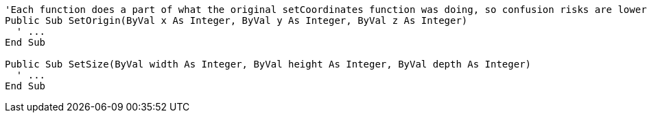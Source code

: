 [source,vb6]
----
'Each function does a part of what the original setCoordinates function was doing, so confusion risks are lower
Public Sub SetOrigin(ByVal x As Integer, ByVal y As Integer, ByVal z As Integer)
  ' ...
End Sub

Public Sub SetSize(ByVal width As Integer, ByVal height As Integer, ByVal depth As Integer)
  ' ...
End Sub
----
